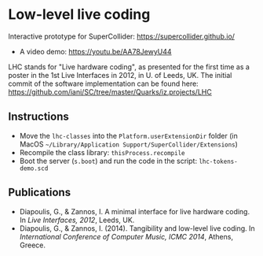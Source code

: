 * Low-level live coding
Interactive prototype for SuperCollider: https://supercollider.github.io/

- A video demo: https://youtu.be/AA78JewyU44

LHC stands for "Live hardware coding", as presented for the first time as a poster in the 1st Live Interfaces in 2012, in U. of Leeds, UK.  The initial commit of the software implementation can be found here: https://github.com/iani/SC/tree/master/Quarks/iz.projects/LHC


** Instructions
- Move the =lhc-classes= into the =Platform.userExtensionDir= folder (in MacOS =~/Library/Application Support/SuperCollider/Extensions=)
- Recompile the class library: =thisProcess.recompile=
- Boot the server (=s.boot=) and run the code in the script: =lhc-tokens-demo.scd=

** Publications
- Diapoulis, G., & Zannos, I. A minimal interface for live hardware coding. In /Live Interfaces, 2012/, Leeds, UK.
- Diapoulis, G., & Zannos, I. (2014). Tangibility and low-level live coding. In /International Conference of Computer Music, ICMC 2014/, Athens, Greece.
